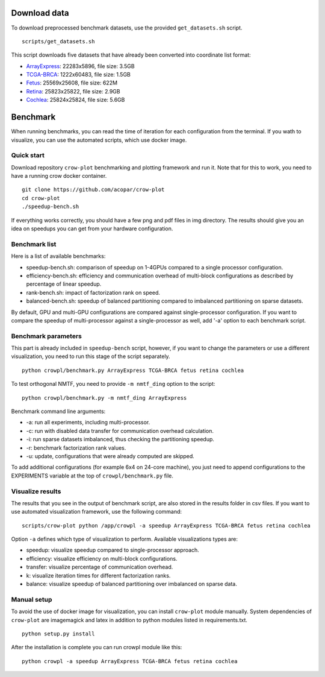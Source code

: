 .. _benchmark:

Download data
=============

To download preprocessed benchmark datasets, use the provided ``get_datasets.sh`` script.
::

    scripts/get_datasets.sh


This script downloads five datasets that have already been converted into coordinate list format:

* `ArrayExpress <http://file.biolab.si/crow/ArrayExpress.coo>`_: 22283x5896, file size: 3.5GB
* `TCGA-BRCA <http://file.biolab.si/crow/TCGA-BRCA.coo>`_: 1222x60483, file size: 1.5GB
* `Fetus <http://file.biolab.si/crow/fetus.coo>`_: 25569x25608, file size: 622M
* `Retina <http://file.biolab.si/crow/retina.coo>`_: 25823x25822, file size: 2.9GB
* `Cochlea <http://file.biolab.si/crow/cochlea.coo>`_: 25824x25824, file size: 5.6GB


Benchmark
=========

When running benchmarks, you can read the time of iteration for each configuration from the terminal. If you wath to visualize, you can use the automated scripts, which use docker image.


Quick start
-----------

Download repository ``crow-plot`` benchmarking and plotting framework and run it. Note that for this to work, you need to have a running crow docker container.

::

    git clone https://github.com/acopar/crow-plot
    cd crow-plot
    ./speedup-bench.sh


If everything works correctly, you should have a few png and pdf files in img directory. The results should give you an idea on speedups you can get from your hardware configuration. 


Benchmark list
--------------

Here is a list of available benchmarks:

* speedup-bench.sh: comparison of speedup on 1-4GPUs compared to a single processor configuration.
* efficiency-bench.sh: efficiency and communication overhead of multi-block configurations as described by percentage of linear speedup. 
* rank-bench.sh: impact of factorization rank on speed.
* balanced-bench.sh: speedup of balanced partitioning compared to imbalanced partitioning on sparse datasets.


By default, GPU and multi-GPU configurations are compared against single-processor configuration. If you want to compare the speedup of multi-processor against a single-processor as well, add '-a' option to each benchmark script.

Benchmark parameters
--------------------

This part is already included in ``speedup-bench`` script, however, if you want to change the parameters or use a different visualization, you need to run this stage of the script separately.

::

    python crowpl/benchmark.py ArrayExpress TCGA-BRCA fetus retina cochlea
    
To test orthogonal NMTF, you need to provide ``-m nmtf_ding`` option to the script:

::

    python crowpl/benchmark.py -m nmtf_ding ArrayExpress

Benchmark command line arguments:

* -a: run all experiments, including multi-processor.
* -c: run with disabled data transfer for communication overhead calculation.
* -i: run sparse datasets imbalanced, thus checking the partitioning speedup.
* -r: benchmark factorization rank values.
* -u: update, configurations that were already computed are skipped. 


To add additional configurations (for example 6x4 on 24-core machine), you just need to append configurations to the EXPERIMENTS variable at the top of ``crowpl/benchmark.py`` file.


Visualize results
-----------------

The results that you see in the output of benchmark script, are also stored in the results folder in csv files. If you want to use automated visualization framework, use the following command:

::

    scripts/crow-plot python /app/crowpl -a speedup ArrayExpress TCGA-BRCA fetus retina cochlea

Option ``-a`` defines which type of visualization to perform. Available visualizations types are:


* speedup: visualize speedup compared to single-processor approach.
* efficiency: visualize efficiency on multi-block configurations.
* transfer: visualize percentage of communication overhead.
* k: visualize iteration times for different factorization ranks.
* balance: visualize speedup of balanced partitioning over imbalanced on sparse data.


Manual setup
------------

To avoid the use of docker image for visualization, you can install ``crow-plot`` module manually. System dependencies of ``crow-plot`` are imagemagick and latex in addition to python modules listed in requirements.txt.

::

    python setup.py install


After the installation is complete you can run crowpl module like this:

::

    python crowpl -a speedup ArrayExpress TCGA-BRCA fetus retina cochlea


